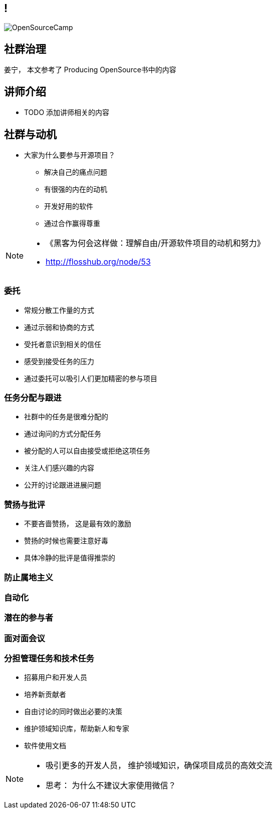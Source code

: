 ////

  The ASF licenses this file to You under the Apache License, Version 2.0
  (the "License"); you may not use this file except in compliance with
  the License.  You may obtain a copy of the License at

      http://www.apache.org/licenses/LICENSE-2.0

  Unless required by applicable law or agreed to in writing, software
  distributed under the License is distributed on an "AS IS" BASIS,
  WITHOUT WARRANTIES OR CONDITIONS OF ANY KIND, either express or implied.
  See the License for the specific language governing permissions and
  limitations under the License.

////

== !
:description: 60 分钟如何进行社群治理
:keywords: 开放式,协作,沟通
:authors: 姜宁， 本文参考了 Producing OpenSource书中的内容
:email: willem.jiang@gmail.com
:imagesdir: ../resources/images/
image::OpenSourceCamp.jpeg[]

== 社群治理
{authors}

== 讲师介绍
* TODO 添加讲师相关的内容


== 社群与动机
* 大家为什么要参与开源项目？
** 解决自己的痛点问题
** 有很强的内在的动机
** 开发好用的软件
** 通过合作赢得尊重

[NOTE.speaker]
--
* 《黑客为何会这样做：理解自由/开源软件项目的动机和努力》
* http://flosshub.org/node/53
--


=== 委托
* 常规分散工作量的方式
* 通过示弱和协商的方式 
* 受托者意识到相关的信任
* 感受到接受任务的压力
* 通过委托可以吸引人们更加精密的参与项目

=== 任务分配与跟进
* 社群中的任务是很难分配的
* 通过询问的方式分配任务
* 被分配的人可以自由接受或拒绝这项任务
* 关注人们感兴趣的内容
* 公开的讨论跟进进展问题


=== 赞扬与批评
* 不要吝啬赞扬， 这是最有效的激励
* 赞扬的时候也需要注意好毒
* 具体冷静的批评是值得推崇的

=== 防止属地主义

=== 自动化

=== 潜在的参与者

=== 面对面会议


=== 分担管理任务和技术任务


* 招募用户和开发人员
* 培养新贡献者
* 自由讨论的同时做出必要的决策
* 维护领域知识库，帮助新人和专家
* 软件使用文档

[NOTE.speaker]
--
* 吸引更多的开发人员， 维护领域知识，确保项目成员的高效交流
* 思考： 为什么不建议大家使用微信？
--

